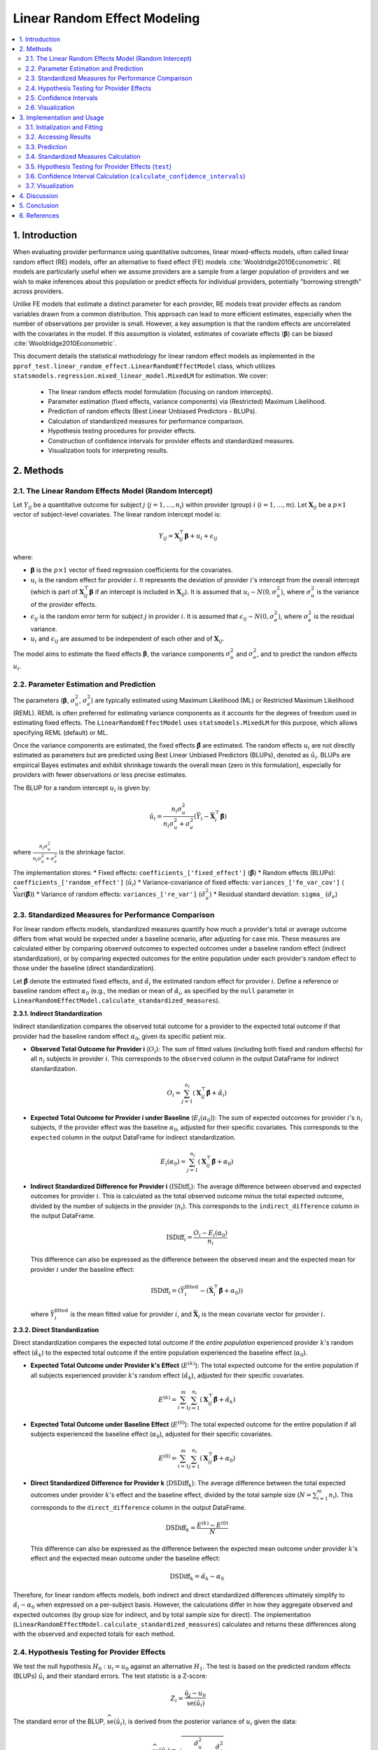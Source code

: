 .. _linear_random_effect_model_stats:

Linear Random Effect Modeling
=============================

.. contents::
   :local:
   :depth: 2

1. Introduction
---------------

When evaluating provider performance using quantitative outcomes, linear mixed-effects models, often called linear random effect (RE) models, offer an alternative to fixed effect (FE) models :cite:`Wooldridge2010Econometric`. RE models are particularly useful when we assume providers are a sample from a larger population of providers and we wish to make inferences about this population or predict effects for individual providers, potentially "borrowing strength" across providers.

Unlike FE models that estimate a distinct parameter for each provider, RE models treat provider effects as random variables drawn from a common distribution. This approach can lead to more efficient estimates, especially when the number of observations per provider is small. However, a key assumption is that the random effects are uncorrelated with the covariates in the model. If this assumption is violated, estimates of covariate effects (:math:`\boldsymbol\beta`) can be biased :cite:`Wooldridge2010Econometric`.

This document details the statistical methodology for linear random effect models as implemented in the ``pprof_test.linear_random_effect.LinearRandomEffectModel`` class, which utilizes ``statsmodels.regression.mixed_linear_model.MixedLM`` for estimation. We cover:

  * The linear random effects model formulation (focusing on random intercepts).
  * Parameter estimation (fixed effects, variance components) via (Restricted) Maximum Likelihood.
  * Prediction of random effects (Best Linear Unbiased Predictors - BLUPs).
  * Calculation of standardized measures for performance comparison.
  * Hypothesis testing procedures for provider effects.
  * Construction of confidence intervals for provider effects and standardized measures.
  * Visualization tools for interpreting results.

2. Methods
----------

2.1. The Linear Random Effects Model (Random Intercept)
^^^^^^^^^^^^^^^^^^^^^^^^^^^^^^^^^^^^^^^^^^^^^^^^^^^^^^^^

Let :math:`Y_{ij}` be a quantitative outcome for subject :math:`j` (:math:`j = 1, \ldots, n_i`) within provider (group) :math:`i` (:math:`i = 1, \ldots, m`). Let :math:`\mathbf{X}_{ij}` be a :math:`p \times 1` vector of subject-level covariates. The linear random intercept model is:

.. math::

   Y_{ij} = \mathbf{X}_{ij}^\top\boldsymbol\beta + u_i + \epsilon_{ij}

where:

*   :math:`\boldsymbol\beta` is the :math:`p \times 1` vector of fixed regression coefficients for the covariates.
*   :math:`u_i` is the random effect for provider :math:`i`. It represents the deviation of provider :math:`i`'s intercept from the overall intercept (which is part of :math:`\mathbf{X}_{ij}^\top\boldsymbol\beta` if an intercept is included in :math:`\mathbf{X}_{ij}`). It is assumed that :math:`u_i \sim N(0, \sigma^2_u)`, where :math:`\sigma^2_u` is the variance of the provider effects.
*   :math:`\epsilon_{ij}` is the random error term for subject :math:`j` in provider :math:`i`. It is assumed that :math:`\epsilon_{ij} \sim N(0, \sigma^2_e)`, where :math:`\sigma^2_e` is the residual variance.
*   :math:`u_i` and :math:`\epsilon_{ij}` are assumed to be independent of each other and of :math:`\mathbf{X}_{ij}`.

The model aims to estimate the fixed effects :math:`\boldsymbol\beta`, the variance components :math:`\sigma^2_u` and :math:`\sigma^2_e`, and to predict the random effects :math:`u_i`.

2.2. Parameter Estimation and Prediction
^^^^^^^^^^^^^^^^^^^^^^^^^^^^^^^^^^^^^^^^^

The parameters (:math:`\boldsymbol\beta`, :math:`\sigma^2_u`, :math:`\sigma^2_e`) are typically estimated using Maximum Likelihood (ML) or Restricted Maximum Likelihood (REML). REML is often preferred for estimating variance components as it accounts for the degrees of freedom used in estimating fixed effects. The ``LinearRandomEffectModel`` uses ``statsmodels.MixedLM`` for this purpose, which allows specifying REML (default) or ML.

Once the variance components are estimated, the fixed effects :math:`\hat{\boldsymbol\beta}` are estimated. The random effects :math:`u_i` are not directly estimated as parameters but are predicted using Best Linear Unbiased Predictors (BLUPs), denoted as :math:`\hat{u}_i`. BLUPs are empirical Bayes estimates and exhibit shrinkage towards the overall mean (zero in this formulation), especially for providers with fewer observations or less precise estimates.

The BLUP for a random intercept :math:`u_i` is given by:

.. math::

   \hat{u}_i = \frac{n_i \sigma^2_u}{n_i \sigma^2_u + \sigma^2_e} (\bar{Y}_i - \bar{\mathbf{X}}_i^\top\hat{\boldsymbol\beta})

where :math:`\frac{n_i \sigma^2_u}{n_i \sigma^2_u + \sigma^2_e}` is the shrinkage factor.

The implementation stores:
*   Fixed effects: ``coefficients_['fixed_effect']`` (:math:`\hat{\boldsymbol\beta}`)
*   Random effects (BLUPs): ``coefficients_['random_effect']`` (:math:`\hat{u}_i`)
*   Variance-covariance of fixed effects: ``variances_['fe_var_cov']`` (:math:`\widehat{\text{Var}}(\hat{\boldsymbol\beta})`)
*   Variance of random effects: ``variances_['re_var']`` (:math:`\hat{\sigma}^2_u`)
*   Residual standard deviation: ``sigma_`` (:math:`\hat{\sigma}_e`)

2.3. Standardized Measures for Performance Comparison
^^^^^^^^^^^^^^^^^^^^^^^^^^^^^^^^^^^^^^^^^^^^^^^^^^^^

For linear random effects models, standardized measures quantify how much a provider's total or average outcome differs from what would be expected under a baseline scenario, after adjusting for case mix. These measures are calculated either by comparing observed outcomes to expected outcomes under a baseline random effect (indirect standardization), or by comparing expected outcomes for the entire population under each provider's random effect to those under the baseline (direct standardization).

Let :math:`\hat{\boldsymbol{\beta}}` denote the estimated fixed effects, and :math:`\hat{\alpha}_i` the estimated random effect for provider :math:`i`. Define a reference or baseline random effect :math:`\alpha_0` (e.g., the median or mean of :math:`\hat{\alpha}_i`, as specified by the ``null`` parameter in ``LinearRandomEffectModel.calculate_standardized_measures``).

**2.3.1. Indirect Standardization**

Indirect standardization compares the observed total outcome for a provider to the expected total outcome if that provider had the baseline random effect :math:`\alpha_0`, given its specific patient mix.

*   **Observed Total Outcome for Provider i** (:math:`O_i`):
    The sum of fitted values (including both fixed and random effects) for all :math:`n_i` subjects in provider :math:`i`. This corresponds to the ``observed`` column in the output DataFrame for indirect standardization.

    .. math::

       O_i = \sum_{j=1}^{n_i} \left( \mathbf{X}_{ij}^\top\hat{\boldsymbol{\beta}} + \hat{\alpha}_i \right)

*   **Expected Total Outcome for Provider i under Baseline** (:math:`E_i(\alpha_0)`):
    The sum of expected outcomes for provider :math:`i`'s :math:`n_i` subjects, if the provider effect was the baseline :math:`\alpha_0`, adjusted for their specific covariates. This corresponds to the ``expected`` column in the output DataFrame for indirect standardization.

    .. math::

       E_i(\alpha_0) = \sum_{j=1}^{n_i} \left( \mathbf{X}_{ij}^\top\hat{\boldsymbol{\beta}} + \alpha_0 \right)

*   **Indirect Standardized Difference for Provider i** (:math:`\text{ISDiff}_i`):
    The average difference between observed and expected outcomes for provider :math:`i`. This is calculated as the total observed outcome minus the total expected outcome, divided by the number of subjects in the provider (:math:`n_i`). This corresponds to the ``indirect_difference`` column in the output DataFrame.

    .. math::

       \text{ISDiff}_i = \frac{O_i - E_i(\alpha_0)}{n_i}

    This difference can also be expressed as the difference between the observed mean and the expected mean for provider :math:`i` under the baseline effect:

    .. math::

       \text{ISDiff}_i = \left( \bar{Y}_i^{\text{fitted}} - (\bar{\mathbf{X}}_i^\top\hat{\boldsymbol{\beta}} + \alpha_0) \right)

    where :math:`\bar{Y}_i^{\text{fitted}}` is the mean fitted value for provider :math:`i`, and :math:`\bar{\mathbf{X}}_i` is the mean covariate vector for provider :math:`i`.

**2.3.2. Direct Standardization**

Direct standardization compares the expected total outcome if the *entire population* experienced provider :math:`k`'s random effect (:math:`\hat{\alpha}_k`) to the expected total outcome if the entire population experienced the baseline effect (:math:`\alpha_0`).

*   **Expected Total Outcome under Provider k's Effect** (:math:`E^{(k)}`):
    The total expected outcome for the entire population if all subjects experienced provider :math:`k`'s random effect (:math:`\hat{\alpha}_k`), adjusted for their specific covariates.

    .. math::

       E^{(k)} = \sum_{i=1}^m \sum_{j=1}^{n_i} \left( \mathbf{X}_{ij}^\top\hat{\boldsymbol{\beta}} + \hat{\alpha}_k \right)

*   **Expected Total Outcome under Baseline Effect** (:math:`E^{(0)}`):
    The total expected outcome for the entire population if all subjects experienced the baseline effect (:math:`\alpha_0`), adjusted for their specific covariates.

    .. math::

       E^{(0)} = \sum_{i=1}^m \sum_{j=1}^{n_i} \left( \mathbf{X}_{ij}^\top\hat{\boldsymbol{\beta}} + \alpha_0 \right)

*   **Direct Standardized Difference for Provider k** (:math:`\text{DSDiff}_k`):
    The average difference between the total expected outcomes under provider :math:`k`'s effect and the baseline effect, divided by the total sample size (:math:`N = \sum_{i=1}^m n_i`). This corresponds to the ``direct_difference`` column in the output DataFrame.

    .. math::

       \text{DSDiff}_k = \frac{E^{(k)} - E^{(0)}}{N}

    This difference can also be expressed as the difference between the expected mean outcome under provider :math:`k`'s effect and the expected mean outcome under the baseline effect:

    .. math::

       \text{DSDiff}_k = \hat{\alpha}_k - \alpha_0

Therefore, for linear random effects models, both indirect and direct standardized differences ultimately simplify to :math:`\hat{\alpha}_i - \alpha_0` when expressed on a per-subject basis. However, the calculations differ in how they aggregate observed and expected outcomes (by group size for indirect, and by total sample size for direct). The implementation (``LinearRandomEffectModel.calculate_standardized_measures``) calculates and returns these differences along with the observed and expected totals for each method.

.. 2.3. Standardized Measures for Performance Comparison
.. ^^^^^^^^^^^^^^^^^^^^^^^^^^^^^^^^^^^^^^^^^^^^^^^^^^^^^

.. Standardized measures quantify how a provider's adjusted performance (:math:`\hat{u}_i`) compares to a baseline or reference level (:math:`u_0`). The baseline :math:`u_0` can be the median or mean of :math:`\hat{u}_i`, or a specified value (e.g., 0), as defined by the ``null`` parameter in relevant methods.

.. Let :math:`\hat{\boldsymbol{\beta}}` be the estimated fixed effects and :math:`\hat{u}_i` be the predicted random effect (BLUP) for provider :math:`i`.

.. **2.3.1. Indirect Standardization**

.. The "indirect standardized difference" for provider :math:`i` is calculated as :math:`\hat{u}_i - u_0`.
.. In the implementation (``calculate_standardized_measures``), the term `indirect_difference` is first computed as :math:`\hat{u}_i` (derived from :math:`(\sum (Y_{ij} - \mathbf{X}_{ij}^\top\hat{\boldsymbol{\beta}})) / n_i` after accounting for shrinkage, effectively yielding the BLUP). This is then implicitly compared against :math:`u_0` when interpreting or using in tests/CIs relative to `null`.

.. **2.3.2. Direct Standardization**

.. Similarly, the "direct standardized difference" for provider :math:`k` is calculated as :math:`\hat{u}_k - u_0`.
.. The implementation calculates a `direct_difference` term which also effectively represents :math:`\hat{u}_k` relative to a population average random effect, before comparison with the specific :math:`u_0`.

.. Therefore, for the linear random intercept model, both indirect and direct standardized *differences* essentially represent the predicted provider-specific random effect (BLUP) relative to a chosen baseline random effect: :math:`\hat{u}_i - u_0`.

.. The method ``calculate_standardized_measures`` returns these differences along with observed and expected sum components.

2.4. Hypothesis Testing for Provider Effects
^^^^^^^^^^^^^^^^^^^^^^^^^^^^^^^^^^^^^^^^^^^^^

We test the null hypothesis :math:`H_0: u_i = u_0` against an alternative :math:`H_1`. The test is based on the predicted random effects (BLUPs) :math:`\hat{u}_i` and their standard errors. The test statistic is a Z-score:

.. math::

   Z_i = \frac{\hat{u}_i - u_0}{\widehat{\text{se}}(\hat{u}_i)}

The standard error of the BLUP, :math:`\widehat{\text{se}}(\hat{u}_i)`, is derived from the posterior variance of :math:`u_i` given the data:

.. math::

   \widehat{\text{se}}(\hat{u}_i) = \sqrt{\frac{\hat{\sigma}^2_u}{\hat{\sigma}^2_u + \hat{\sigma}^2_e/n_i} \frac{\hat{\sigma}^2_e}{n_i}}

Under :math:`H_0`, :math:`Z_i` is assumed to follow a standard normal distribution. P-values are calculated based on this distribution according to the specified ``alternative`` ('two_sided', 'less', 'greater') in the ``test`` method.

2.5. Confidence Intervals
^^^^^^^^^^^^^^^^^^^^^^^^^

Confidence intervals are constructed for the fixed effects :math:`\boldsymbol\beta` (via ``summary`` method, using t-distribution) and for the provider random effects :math:`u_i` or standardized differences :math:`u_i - u_0` (via ``calculate_confidence_intervals`` method, using normal approximation for BLUPs).

*   **For Fixed Effects** :math:`\beta_k` (see ``summary``):
    Uses t-distribution with degrees of freedom :math:`N - p - m` (total observations - num fixed effects - num groups).

    .. math::

       \hat{\beta}_k \pm t_{1-\alpha/2, df} \times \widehat{\text{se}}(\hat{\beta}_k)

*   **For Random Effects** :math:`u_i` (BLUPs, option ``'alpha'`` in ``calculate_confidence_intervals``):
    Based on the normal approximation for BLUPs.

    .. math::

       \hat{u}_i \pm z_{1-\alpha/2} \times \widehat{\text{se}}(\hat{u}_i)

    This is typically a two-sided interval.
*   **For Standardized Differences** :math:`\hat{u}_i - u_0` (option ``'SM'`` in ``calculate_confidence_intervals``):
    The confidence interval for :math:`\hat{u}_i` is shifted by :math:`-u_0`.

    .. math::

       (\hat{u}_i - u_0) \pm z_{1-\alpha/2} \times \widehat{\text{se}}(\hat{u}_i)

    The implementation handles one-sided and two-sided alternatives.

2.6. Visualization
^^^^^^^^^^^^^^^^^^

The ``LinearRandomEffectModel`` class provides several plotting methods:

*   **Caterpillar Plot for Provider Effects** (``plot_provider_effects``): Displays BLUPs :math:`\hat{u}_i` with their confidence intervals.
*   **Caterpillar Plot for Standardized Measures** (``plot_standardized_measures``): Displays standardized differences :math:`\hat{u}_i - u_0` with confidence intervals.
*   **Funnel Plot** (``plot_funnel``): Plots standardized differences :math:`\hat{u}_i - u_0` against group size :math:`n_i`. Control limits are typically based on the overall residual standard deviation :math:`\hat{\sigma}_e`, e.g., :math:`target \pm z_{1-\alpha/2} \times \frac{\hat{\sigma}_e}{\sqrt{n_i}}`.
*   **Coefficient Forest Plot** (``plot_coefficient_forest``):** Displays estimates and confidence intervals for fixed effect coefficients :math:`\hat{\boldsymbol{\beta}}`.
*   **Residual Plots** (``plot_residuals``): Standard residuals vs. fitted values plot.
*   **Q-Q Plot** (``plot_qq``):** Q-Q plot of residuals against a normal distribution to check normality assumption.

3. Implementation and Usage
---------------------------

The ``LinearRandomEffectModel`` class in ``pprof_test.linear_random_effect`` implements these methods.

3.1. Initialization and Fitting
^^^^^^^^^^^^^^^^^^^^^^^^^^^^^^^

.. code-block:: python

   import numpy as np
   import pandas as pd
   from pprof_test.linear_random_effect import LinearRandomEffectModel

   # Example data generation
   np.random.seed(0)
   n_groups = 20
   n_obs_per_group = 50
   n_total_samples = n_groups * n_obs_per_group
   
   data_df = pd.DataFrame({
       'Covariate1': np.random.rand(n_total_samples),
       'Covariate2': np.random.randn(n_total_samples),
       'ProviderID': np.repeat(np.arange(n_groups), n_obs_per_group)
   })
   
   # True parameters
   beta_true = np.array([1.0, -0.5]) # Coefficients for Covariate1, Covariate2
   sigma_u_true = 0.5 # SD of random intercepts
   sigma_e_true = 1.0 # SD of residual error
   
   # Generate random intercepts
   u_true = np.random.normal(0, sigma_u_true, n_groups)
   data_df['u_i'] = data_df['ProviderID'].map(lambda x: u_true[x])
   
   # Generate outcome
   data_df['ContinuousY'] = (1.5 + # Intercept
                             data_df['Covariate1'] * beta_true[0] +
                             data_df['Covariate2'] * beta_true[1] +
                             data_df['u_i'] +
                             np.random.normal(0, sigma_e_true, n_total_samples))

   # Initialize and fit the model
   lre_model = LinearRandomEffectModel()
   lre_model.fit(
       X=data_df,
       y_var='ContinuousY',
       x_vars=['Covariate1', 'Covariate2'], # Intercept is added by default by statsmodels
       group_var='ProviderID',
       use_reml=True
   )
   # Output: Model fitting complete.

3.2. Accessing Results
^^^^^^^^^^^^^^^^^^^^^^

.. code-block:: python

   # Fixed Effects Coefficients
   fixed_effects = lre_model.coefficients_['fixed_effect']
   print("Estimated Fixed Effects (Betas):")
   print(fixed_effects)

   # Predicted Random Effects (BLUPs)
   random_effects_blups = lre_model.coefficients_['random_effect']
   print("\nPredicted Random Effects (BLUPs, first 5):")
   print(random_effects_blups.head())

   # Variance Components
   fe_var_cov = lre_model.variances_['fe_var_cov']
   re_var = lre_model.variances_['re_var'] # Variance of random effects (sigma_u^2)
   sigma_e = lre_model.sigma_ # Residual standard deviation (sigma_e)
   print(f"\nEstimated Variance of Random Effects (sigma_u^2): {re_var.iloc[0,0]:.3f}")
   print(f"Estimated Residual Standard Deviation (sigma_e): {sigma_e:.3f}")

   # Fit statistics
   print(f"\nAIC: {lre_model.aic_:.2f}")
   print(f"BIC: {lre_model.bic_:.2f}")

   # Summary for fixed effects
   # fe_summary = lre_model.summary()
   # print("\n--- Fixed Effects Summary ---")
   # print(fe_summary)

3.3. Prediction
^^^^^^^^^^^^^^^
Predictions are typically based on fixed effects only, or can include specific random effects if known/estimated for the prediction set. The current ``predict`` method uses fixed effects.

.. code-block:: python

   # Predict outcomes using only fixed effects
   # Create a sample new data DataFrame (ensure it has the x_vars)
   new_data_df = pd.DataFrame({
       'Covariate1': np.random.rand(5),
       'Covariate2': np.random.randn(5)
   })
   
   predictions_fe_only = lre_model.predict(
       X=new_data_df,
       x_vars=['Covariate1', 'Covariate2']
   )
   print(f"\nFirst 5 predictions (fixed effects only): {predictions_fe_only}")

3.4. Standardized Measures Calculation
^^^^^^^^^^^^^^^^^^^^^^^^^^^^^^^^^^^^^^

.. code-block:: python

   # Calculate Indirect Standardized Difference vs median random effect
   sm_results_lre = lre_model.calculate_standardized_measures(
       stdz='indirect', # Can be 'direct' or ['indirect', 'direct']
       null='median'    # Baseline for random effects: 'median', 'mean', or a float
   )
   print("\n--- Linear RE Indirect Measures (vs Median Random Effect) ---")
   if 'indirect' in sm_results_lre:
       print(sm_results_lre['indirect'].head())

3.5. Hypothesis Testing for Provider Effects (``test``)
^^^^^^^^^^^^^^^^^^^^^^^^^^^^^^^^^^^^^^^^^^^^^^^^^^^^^^^^
Test provider random effects (:math:`u_i`) against a null value.

.. code-block:: python

   # Test providers vs median random effect
   test_results_lre = lre_model.test(
       null='median', # Null hypothesis for u_i
       level=0.95,
       alternative='two_sided'
   )
   print("\n--- Linear RE Provider Test (vs Median Random Effect) ---")
   print(test_results_lre.head())

3.6. Confidence Interval Calculation (``calculate_confidence_intervals``)
^^^^^^^^^^^^^^^^^^^^^^^^^^^^^^^^^^^^^^^^^^^^^^^^^^^^^^^^^^^^^^^^^^^^^^^^^^
Compute CIs for provider random effects (:math:`u_i`) or standardized differences.

.. code-block:: python

   # Get 95% CIs for random effects (alpha option)
   alpha_cis_lre_results = lre_model.calculate_confidence_intervals(
       option='alpha', # For random effects u_i
       level=0.95,
       alternative='two_sided' # 'alpha' option only supports two-sided
   )
   print("\n--- Linear RE Random Effect (u_i) CIs ---")
   if 'alpha_ci' in alpha_cis_lre_results:
       print(alpha_cis_lre_results['alpha_ci'].head())

   # Get 95% CIs for the Indirect Standardized Difference
   isd_cis_lre_results = lre_model.calculate_confidence_intervals(
       option='SM', # For standardized measures
       stdz='indirect',
       level=0.95,
       null='median', # Baseline for u_i
       alternative='two_sided'
   )
   print("\n--- Linear RE Indirect Difference CIs (vs Median Random Effect) ---")
   if 'indirect_ci' in isd_cis_lre_results:
       print(isd_cis_lre_results['indirect_ci'].head())

3.7. Visualization
^^^^^^^^^^^^^^^^^^
Use plotting methods from the ``LinearRandomEffectModel`` instance. (Examples assume plots are shown interactively or saved).

.. code-block:: python

   # Example: Plot provider random effects (alpha/u_i)
   # lre_model.plot_provider_effects(null='median', level=0.95)

   # Example: Plot standardized differences
   # lre_model.plot_standardized_measures(stdz='indirect', null='median', level=0.95)

   # Example: Funnel plot
   # lre_model.plot_funnel(stdz='indirect', null='median', target=0.0, alpha=0.05)
   
   # Example: Forest plot for fixed covariate effects (beta)
   # lre_model.plot_coefficient_forest()

   # Example: Residual plot
   # lre_model.plot_residuals()

   # Example: Q-Q plot of residuals
   # lre_model.plot_qq()

4. Discussion
-------------

Linear random effect models provide a powerful framework for analyzing clustered data, such as patient outcomes within healthcare providers. They allow for the estimation of overall covariate effects while accounting for provider-specific variability. The prediction of random effects (BLUPs) incorporates shrinkage, which can be beneficial for ranking or comparing providers, especially those with small sample sizes.

**Advantages:**

*   **Efficiency:** Can be more efficient than FE models if the random effects assumption holds, particularly with many groups or few observations per group.
*   **Borrowing Strength:** BLUPs "borrow strength" from the overall data, leading to more stable estimates for individual group effects.
*   **Generalizability:** Allows inferences about the population of groups from which the sample is drawn.
*   **Flexibility:** Can model more complex variance structures (though the current implementation focuses on random intercepts).

**Limitations and Assumptions:**

*   **Random Effects Assumption:** Assumes random effects are drawn from a specific distribution (typically normal) and are uncorrelated with covariates. Violation of the latter can lead to biased :math:`\boldsymbol\beta` estimates.
*   **Distributional Assumptions:** Relies on normality assumptions for errors and random effects for exact inference, though estimates can be robust.
*   **Complexity:** Conceptually and computationally more complex than simple OLS or FE models.

5. Conclusion
-------------
The ``LinearRandomEffectModel`` class, leveraging ``statsmodels.MixedLM``, offers a comprehensive tool for provider profiling using linear mixed-effects models. It provides estimation of fixed effects and variance components, prediction of provider-specific random effects (BLUPs), and various methods for inference, standardization, and visualization. This approach is valuable when it is reasonable to assume providers are a sample from a population and when interest lies in both overall effects and provider-specific deviations.

6. References
-------------

.. bibliography:: references.bib
   :list: enumerate
   :filter: docname in docnames